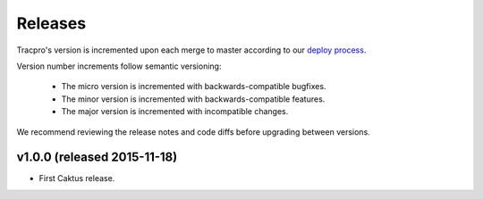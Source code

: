 Releases
========

Tracpro's version is incremented upon each merge to master according to our
`deploy process <deployment.rst>`_.

Version number increments follow semantic versioning:

    * The micro version is incremented with backwards-compatible bugfixes.
    * The minor version is incremented with backwards-compatible features.
    * The major version is incremented with incompatible changes.

We recommend reviewing the release notes and code diffs before upgrading
between versions.

v1.0.0 (released 2015-11-18)
----------------------------

* First Caktus release.
